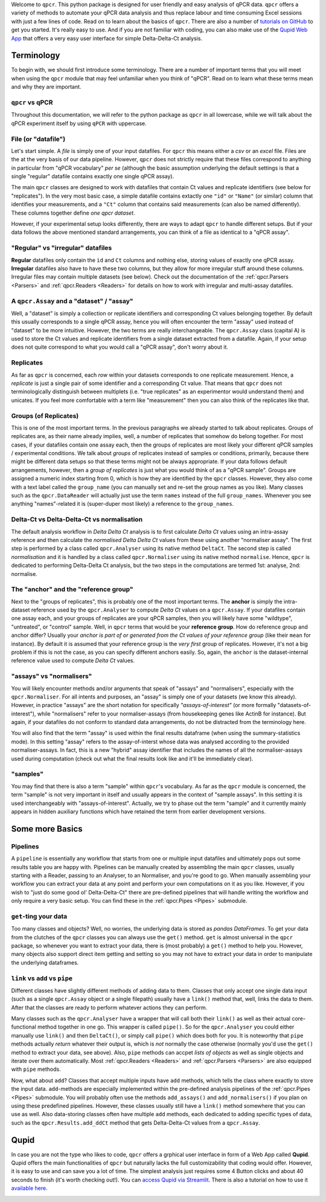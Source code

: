 Welcome to ``qpcr``. This python package is designed for user friendly and easy analysis of qPCR data.
``qpcr`` offers a variety of methods to automate your qPCR data analysis and thus replace labour and time consuming Excel sessions with just a few lines of code.
Read on to learn about the basics of ``qpcr``. There are also a number of `tutorials on GitHub <https://github.com/NoahHenrikKleinschmidt/qpcr/tree/main/Examples>`_ to get you started.
It's really easy to use. And if you are not familiar with coding, you can also make use of the `Qupid Web App <https://share.streamlit.io/noahhenrikkleinschmidt/qupid/main/src/main.py>`_
that offers a very easy user interface for simple Delta-Delta-Ct analysis.


Terminology
===========

To begin with, we should first introduce some terminology. There are a number of important terms that you will meet when using the ``qpcr`` module that may feel unfamiliar when you think of "qPCR". 
Read on to learn what these terms mean and why they are important. 

``qpcr`` vs qPCR
----------------

Throughout this documentation, we will refer to the python package as ``qpcr`` in all lowercase, while we will talk about the qPCR experiment itself 
by using ``qPCR`` with uppercase. 

File (or "datafile")
--------------------

Let's start simple. A `file` is simply one of your input datafiles. For ``qpcr`` this means either a `csv` or an `excel` file. 
Files are the at the very basis of our data pipeline. 
However, ``qpcr`` does not strictly require that these files correspond to anything in particular from "qPCR vocabulary" *per se* 
(although the basic assumption underlying the default settings is that a single "regular" datafile contains exactly one single qPCR assay). 

The main ``qpcr`` classes are designed to work with datafiles that contain Ct values and replicate identifiers (see below for "replicates").
In the very most basic case, a simple datafile contains extactly one ``"id"`` or ``"Name"`` (or similar) column that identifies your measurements, 
and a ``"Ct"`` column that contains said measurements (can also be named differently). These columns together define *one qpcr dataset*. 

However, if your experimental setup looks differently, there are ways to adapt ``qpcr`` to handle different setups.
But if your data follows the above mentioned standard arrangements, you can think of a file as identical to a "qPCR assay".

"Regular" vs "irregular" datafiles
-----------

**Regular** datafiles only contain the ``id`` and ``Ct`` columns and nothing else, storing values of exactly one qPCR assay. 
**Irregular** datafiles also have to have these two columns, but they allow for more irregular stuff around these columns. 
Irregular files may contain multiple datasets (see below). Check out the documentation of the :ref:`qpcr.Parsers <Parsers>` and :ref:`qpcr.Readers <Readers>` for 
details on how to work with irregular and multi-assay datafiles.

A ``qpcr.Assay`` and a "dataset" / "assay"
------------------------------------------

Well, a "dataset" is simply a collection or replicate identifiers and corresponding Ct values belonging together. 
By default this usually corresponds to a single qPCR assay, hence you will often encounter the term "assay" used instead of "dataset" to be more 
intuitive. However, the two terms are really interchangeable. The ``qpcr.Assay`` class (capital A) is used to store the Ct values and replicate identifiers 
from a single dataset extracted from a datafile. Again, if your setup does not quite correspond to what you would call a "qPCR assay", don't worry about it.

Replicates
----------

As far as ``qpcr`` is concerned, each *row* within your datasets corresponds to one replicate measurement. 
Hence, a *replicate* is just a single pair of some identifier and a corresponding Ct value. 
That means that ``qpcr`` does not terminologically distinguish between multiplets (i.e. "true replicates" as an experimentor would understand them) and unicates. 
If you feel more comfortable with a term like "measurement" then you can also think of the replicates like that. 

Groups (of Replicates)
----------------------

This is one of the most important terms. In the previous paragraphs we already started to talk about replicates.  
Groups of replicates are, as their name already implies, well, a number of replicates that somehow do belong together.
For most cases, if your datafiles contain one assay each, then the groups of replicates are most likely your different qPCR samples / experimental conditions. 
We talk about *groups* of replicates instead of samples or conditions, primarily, because there might be different data setups so that these terms might not be always appropriate.
If your data follows default arrangements, however, then a *group of replicates* is just what you would think of as a "qPCR sample". 
Groups are assigned a numeric index starting from 0, which is how they are identified by the ``qpcr`` classes. 
However, they also come with a text label called the ``group_name`` (you can manually set and re-set the group names as you like). 
Many classes such as the ``qpcr.DataReader`` will actually just use the term ``names`` instead of the full ``group_names``. 
Whenever you see anything "names"-related it is (super-duper most likely) a reference to the ``group_names``.

Delta-Ct vs Delta-Delta-Ct vs normalisation
-------------------------------------------

The default analysis workflow in *Delta Delta Ct* analysis is to first calculate *Delta Ct* values using an intra-assay reference and then calculate the *normalised Delta Delta Ct* values from these using another "normaliser assay". 
The first step is performed by a class called ``qpcr.Analyser`` using its native method ``DeltaCt``. 
The second step is called `normalisation` and it is handled by a class called ``qpcr.Normaliser`` using its native method ``normalise``. Hence, ``qpcr`` is dedicated to performing Delta-Delta Ct analysis,
but the two steps in the computations are termed 1st: analyse, 2nd: normalise.


The "anchor" and the "reference group"
--------------------------------------

Next to the "groups of replicates", this is probably one of the most important terms. The **anchor** is simply the intra-dataset reference used by the ``qpcr.Analyser`` to compute *Delta Ct* values on a ``qpcr.Assay``. 
If your datafiles contain one assay each, and your groups of replicates are your qPCR samples, then you will likely have some "wildtype", "untreated", or "control" sample. 
Well, in ``qpcr`` terms that would be your **reference group**.
How do reference group and anchor differ? Usually your *anchor is part of or generated from the Ct values of your reference group* (like their ``mean`` for instance).
By default it is assumed that your reference group is the *very first* group of replicates. However, it's not a big problem if this is not the case, as you can specify different anchors easily.
So, again, the ``anchor`` is the dataset-internal reference value used to compute *Delta Ct* values.

"assays" vs "normalisers"
-------------------------

You will likely encounter methods and/or arguments that speak of "assays" and "normalisers", especially with the ``qpcr.Normaliser``. 
For all intents and purposes, an "assay" is simply one of your datasets (we know this already).
However, in practice "assays" are the short notation for specifically *"assays-of-interest"* 
(or more formally "datasets-of-interest"), while "normalisers" refer to your normaliser-assays (from housekeeping genes like ActinB for instance). 
But again, if your datafiles do not conform to standard data arrangements, do not be distracted from the terminology here.

You will also find that the term "assay" is used within the final results dataframe (when using the summary-statistics mode). 
In this setting "assay" refers to the assay-of-interst whose data was analysed according to the provided normaliser-assays. 
In fact, this is a new "hybrid" assay identifier that includes the names of all the normaliser-assays used during computation (check out what the final results look like and it'll be immediately clear).

"samples"
---------

You may find that there is also a term "sample" within ``qpcr``'s vocabulary. 
As far as the ``qpcr`` module is concerned, the term "sample" is not very important in itself and usually appears in the context of "sample assays".
In this setting it is used interchangeably with "assays-of-interest". 
Actually, we try to phase out the term "sample" and it currently mainly appears in hidden auxiliary functions which have retained the term from earlier development versions.

Some more Basics
================


Pipelines 
---------

A ``pipeline`` is essentially any workflow that starts from one or multiple input datafiles and ultimately pops out some results table you are happy with.
Pipelines can be manually created by assembling the main ``qpcr`` classes, usually starting with a Reader, passing to an Analyser, to an Normaliser, and you're good to go.
When manually assembling your workflow you can extract your data at any point and perform your own computations on it as you like. However, if you wish to "just do some good ol' Delta-Delta-Ct"
there are pre-defined pipelines that will handle writing the workflow and only require a very basic setup. You can find these in the :ref:`qpcr.Pipes <Pipes>` submodule.


``get``-ting your data
----------------------

Too many classes and objects? Well, no worries, the underlying data is stored as *pandas DataFrames*. To get your data from the clutches of the ``qpcr`` classes you can always use the ``get()`` method. 
``get`` is almost universal in the ``qpcr`` package, so whenever you want to extract your data, there is (most probably) a ``get()`` method to help you. However, many objects also support direct item getting and setting
so you may not have to extract your data in order to manipulate the underlying dataframes.

``link`` vs ``add`` vs ``pipe``
-------------------------------

Different classes have slightly different methods of adding data to them. Classes that only accept one single data input (such as a single ``qpcr.Assay`` object or a single filepath)
usually have a ``link()`` method that, well, links the data to them. After that the classes are ready to perform whatever actions they can perform.

Many classes such as the ``qpcr.Analyser`` have a wrapper that will call both their ``link()`` as well as their actual core-functional method together in one go. This wrapper is called ``pipe()``. 
So for the ``qpcr.Analyser`` you could either manually use ``link()`` and then ``DeltaCt()``, or simply call ``pipe()`` which does both for you. 
It is noteworthy that ``pipe`` methods actually *return* whatever their output is, which is *not* normally the case otherwise (normally you'd use the ``get()`` method to extract your data, see above). 
Also, ``pipe`` methods can accpet *lists of objects* as well as single objects and iterate over them automatically.
Most :ref:`qpcr.Readers <Readers>` and :ref:`qpcr.Parsers <Parsers>` are also equipped with ``pipe`` methods.


Now, what about ``add``?  Classes that accept multiple inputs have ``add`` methods, which tells the class where exactly to store the input data. 
``add``-methods are especially implemented within the pre-defined analysis pipelines of the :ref:`qpcr.Pipes <Pipes>` submodule. You will probably often use the methods ``add_assays()`` and ``add_normalisers()`` if you plan on using these predefined pipelines.
However, these classes usually still have a ``link()`` method somewhere that you can use as well. 
Also data-storing classes often have multiple ``add`` methods, each dedicated to adding specific types of data, such as the ``qpcr.Results.add_ddCt`` method that gets Delta-Delta-Ct values from a ``qpcr.Assay``.

Qupid
=====

In case you are not the type who likes to code, ``qpcr`` offers a grphical user interface in form of a Web App called **Qupid**. Qupid offers the main functionalities of ``qpcr`` but naturally lacks the full customizability that coding would offer.
However, it is easy to use and can save you a lot of time. The simplest analysis just requires some 4 Button clicks and about 40 seconds to finish (it's worth checking out!).
You can `access Qupid via Streamlit <https://noahhenrikkleinschmidt-qupid-srcmain-48pd7p.streamlit.app>`_. 
There is also a tutorial on how to use it `available here <https://github.com/NoahHenrikKleinschmidt/Qupid/blob/main/Tutorial.ipynb>`_.

.. image:: resources/Qupid_upload_files.png
    :align: center